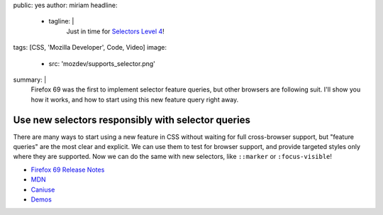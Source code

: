public: yes
author: miriam
headline:
  - tagline: |
      Just in time for
      `Selectors Level 4 <https://www.w3.org/TR/selectors-4/>`_!
tags: [CSS, 'Mozilla Developer', Code, Video]
image:
  - src: 'mozdev/supports_selector.png'
summary: |
  Firefox 69 was the first to implement selector feature queries,
  but other browsers are following suit.
  I'll show you how it works,
  and how to start using this new feature query right away.


Use new selectors responsibly with selector queries
===================================================

There are many ways to start using a new feature in CSS
without waiting for full cross-browser support,
but "feature queries" are the most clear and explicit.
We can use them to test for browser support,
and provide targeted styles only where they are supported.
Now we can do the same with new selectors,
like ``::marker`` or ``:focus-visible``!

.. callmacro:: content.macros.j2#video
  :embed: '<iframe width="560" height="315" src="https://www.youtube.com/embed/WjvJheGhHIQ" frameborder="0" allow="accelerometer; autoplay; encrypted-media; gyroscope; picture-in-picture" allowfullscreen></iframe>'

  Selector queries allow us to finesse browser-support in new ways

- `Firefox 69 Release Notes <https://developer.mozilla.org/en-US/docs/Mozilla/Firefox/Releases/69>`_
- `MDN <https://developer.mozilla.org/en-US/docs/Web/CSS/@supports#Testing_for_the_support_of_a_selector>`_
- `Caniuse <https://caniuse.com/#feat=mdn-css_at-rules_supports_selector>`_
- `Demos <https://mozdemos.netlify.com/support-selector/>`_
